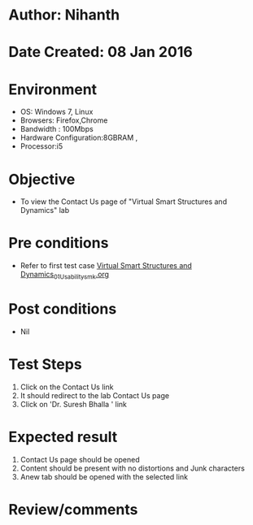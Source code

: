 * Author: Nihanth
* Date Created: 08 Jan 2016
* Environment
  - OS: Windows 7, Linux
  - Browsers: Firefox,Chrome
  - Bandwidth : 100Mbps
  - Hardware Configuration:8GBRAM , 
  - Processor:i5

* Objective
  - To view the Contact Us page of  "Virtual Smart Structures and Dynamics" lab

* Pre conditions
  - Refer to first test case [[https://github.com/Virtual-Labs/virtual-smart-structures-and-dynamics-laboratory-iitd/blob/master/test-cases/integration_test-cases/System/Virtual Smart Structures and Dynamics_01_Usability_smk.org][Virtual Smart Structures and Dynamics_01_Usability_smk.org]]

* Post conditions
  - Nil
* Test Steps
  1. Click on the Contact Us link
  2. It should redirect to the lab Contact Us page
  3. Click on 'Dr. Suresh Bhalla ' link

* Expected result
  1. Contact Us page should be opened
  2. Content should be present with no distortions and Junk characters
  3. Anew tab should be opened with the selected link

* Review/comments


